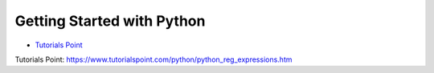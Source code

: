 ***************************
Getting Started with Python
***************************



- `Tutorials Point`_

_`Tutorials Point`: https://www.tutorialspoint.com/python/python_reg_expressions.htm